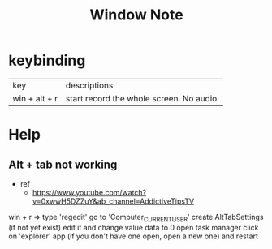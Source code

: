 #+TITLE: Window Note


* keybinding
| key           | descriptions                             |
| win + alt + r | start record the whole screen. No audio. |

* Help
** Alt + tab not working
- ref
  - https://www.youtube.com/watch?v=0xwwH5DZZuY&ab_channel=AddictiveTipsTV

win + r => type 'regedit'
go to 'Computer\HKEY_CURRENT_USER\SOFTWARE\Microsoft\Windows\CurrentVersion\Explorer'
create AltTabSettings (if not yet exist)
edit it and change value data to 0
open task manager
click on 'explorer' app (if you don't have one open, open a new one) and restart
